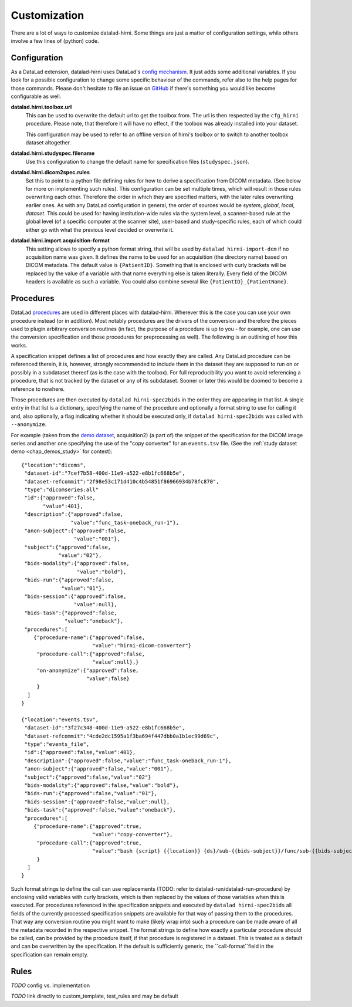 .. _chap_customization:

Customization
*************

There are a lot of ways to customize datalad-hirni. Some things are just a matter of configuration settings, while
others involve a few lines of (python) code.

Configuration
=============

As a DataLad extension, datalad-hirni uses DataLad's
`config mechanism <https://datalad.readthedocs.io/en/latest/config.html>`_. It just adds some additional variables. If
you look for a possible configuration to change some specific behaviour of the commands, refer also to the help pages
for those commands. Please don't hesitate to file an issue on
`GitHub <https://github.com/psychoinformatics-de/datalad-hirni>`_ if there's something you would like become
configurable as well.

**datalad.hirni.toolbox.url**
    This can be used to overwrite the default url to get the toolbox from. The url is then respected by the ``cfg_hirni``
    procedure. Please note, that therefore it will have no effect, if the toolbox was already installed into your
    dataset.

    This configuration may be used to refer to an offline version of hirni's toolbox or to switch to another toolbox
    dataset altogether.

**datalad.hirni.studyspec.filename**
    Use this configuration to change the default name for specification files (``studyspec.json``).

**datalad.hirni.dicom2spec.rules**
    Set this to point to a python file defining rules for how to derive a specification from DICOM metadata. (See below
    for more on implementing such rules). This configuration can be set multiple times, which will result in those rules
    overwriting each other. Therefore the order in which they are specified matters, with the later rules overwriting
    earlier ones. As with any DataLad configuration in general, the order of sources would be *system*, *global*,
    *local*, *dataset*. This could be used for having institution-wide rules via the system level, a scanner-based rule
    at the global level (of a specific computer at the scanner site), user-based and study-specific rules, each of which
    could either go with what the previous level decided or overwrite it.

**datalad.hirni.import.acquisition-format**
    This setting allows to specify a python format string, that will be used by ``datalad hirni-import-dcm`` if no
    acquisition name was given. It defines the name to be used for an acquisition (the directory name) based on DICOM
    metadata. The default value is ``{PatientID}``. Something that is enclosed with curly brackets will be replaced by
    the value of a variable with that name everything else is taken literally. Every field of the DICOM headers is
    available as such a variable. You could also combine several like ``{PatientID}_{PatientName}``.


Procedures
==========

DataLad `procedures <https://datalad.readthedocs.io/en/latest/generated/man/datalad-run-procedure.html>`_ are used in
different places with datalad-hirni. Wherever this is the case you can use your own procedure instead (or in addition).
Most notably procedures are the drivers of the conversion and therefore the pieces used to plugin arbitrary conversion
routines (in fact, the purpose of a procedure is up to you - for example, one can use the conversion specification and
those procedures for preprocessing as well). The following is an outlining of how this works.

A specification snippet defines a list of procedures and how exactly they are called. Any DataLad procedure can be
referenced therein, it is, however, strongly recommended to include them in the dataset they are supposed to run on or
possibly in a subdataset thereof (as is the case with the toolbox). For full reproducibility you want to avoid
referencing a procedure, that is not tracked by the dataset or any of its subdataset. Sooner or later this would be
doomed to become a reference to nowhere.

Those procedures are then executed by ``datalad hirni-spec2bids`` in the order they are appearing in that list. A single
entry in that list is a dictionary, specifying the name of the procedure and optionally a format string to use for
calling it and, also optionally, a flag indicating whether it should be executed only, if ``datalad hirni-spec2bids``
was called with ``--anonymize``.

For example (taken from the `demo dataset <https://github.com/psychoinformatics-de/hirni-demo/>`_, acquisition2)
(a part of) the snippet of the specification for the DICOM image series and another one specifying the use of the
"copy converter" for an ``events.tsv`` file. (See the :ref:`study dataset demo <chap_demos_study>` for context)::


    {"location":"dicoms",
     "dataset-id":"7cef7b58-400d-11e9-a522-e8b1fc668b5e",
     "dataset-refcommit":"2f98e53c171d410c4b54851f86966934b78fc870",
     "type":"dicomseries:all"
     "id":{"approved":false,
           "value":401},
     "description":{"approved":false,
                    "value":"func_task-oneback_run-1"},
     "anon-subject":{"approved":false,
                     "value":"001"},
     "subject":{"approved":false,
                "value":"02"},
     "bids-modality":{"approved":false,
                      "value":"bold"},
     "bids-run":{"approved":false,
                 "value":"01"},
     "bids-session":{"approved":false,
                     "value":null},
     "bids-task":{"approved":false,
                  "value":"oneback"},
     "procedures":[
        {"procedure-name":{"approved":false,
                           "value":"hirni-dicom-converter"}
         "procedure-call":{"approved":false,
                           "value":null},}
         "on-anonymize":{"approved":false,
                         "value":false}
         }
      ]
    }

    {"location":"events.tsv",
     "dataset-id":"3f27c348-400d-11e9-a522-e8b1fc668b5e",
     "dataset-refcommit":"4cde2dc1595a1f3ba694f447dbb0a1b1ec99d69c",
     "type":"events_file",
     "id":{"approved":false,"value":401},
     "description":{"approved":false,"value":"func_task-oneback_run-1"},
     "anon-subject":{"approved":false,"value":"001"},
     "subject":{"approved":false,"value":"02"}
     "bids-modality":{"approved":false,"value":"bold"},
     "bids-run":{"approved":false,"value":"01"},
     "bids-session":{"approved":false,"value":null},
     "bids-task":{"approved":false,"value":"oneback"},
     "procedures":[
        {"procedure-name":{"approved":true,
                           "value":"copy-converter"},
         "procedure-call":{"approved":true,
                           "value":"bash {script} {{location}} {ds}/sub-{{bids-subject}}/func/sub-{{bids-subject}}_task-{{bids-task}}_run-{{bids-run}}_events.tsv"}
         }
      ]
    }


Such format strings to define the call can use replacements (TODO: refer to datalad-run/datalad-run-procedure) by
enclosing valid variables with curly brackets, which is then replaced by the values of those variables when this is
executed. For procedures referenced in the specification snippets and executed by ``datalad hirni-spec2bids`` all fields
of the currently processed specification snippets are available for that way of passing them to the procedures. That way
any conversion routine you might want to make (likely wrap into) such a procedure can be made aware of all the metadata
recorded in the respective snippet.
The format strings to define how exactly a particular procedure should be called, can be provided by the procedure
itself, if that procedure is registered in a dataset. This is treated as a default and can be overwritten by the
specification. If the default is sufficiently generic, the ``call-format``field in the specification can remain empty.

Rules
=====

*TODO* config vs. implementation

*TODO* link directly to custom_template, test_rules and may be default
